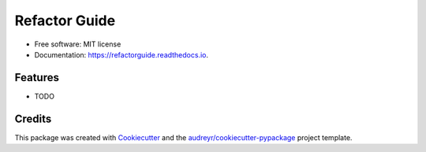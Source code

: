 ==============
Refactor Guide
==============


.. image:: https://img.shields.io/pypi/v/refactorguide.svg
        :target: https://pypi.python.org/pypi/refactorguide
  

.. image:: https://github.com/qinyu/refactorguide/workflows/Python%20package/badge.svg
        :target: https://github.com/qinyu/refactorguide/actions


.. image:: https://readthedocs.org/projects/refactorguide/badge/?version=latest
        :target: https://refactorguide.readthedocs.io/en/latest/?badge=latest
        :alt: Documentation Status


.. image:: https://pyup.io/repos/github/qinyu/refactorguide/shield.svg
     :target: https://pyup.io/repos/github/qinyu/refactorguide/
     :alt: Updates


* Free software: MIT license
* Documentation: https://refactorguide.readthedocs.io.


Features
--------

* TODO

Credits
-------

This package was created with Cookiecutter_ and the `audreyr/cookiecutter-pypackage`_ project template.

.. _Cookiecutter: https://github.com/audreyr/cookiecutter
.. _`audreyr/cookiecutter-pypackage`: https://github.com/audreyr/cookiecutter-pypackage
